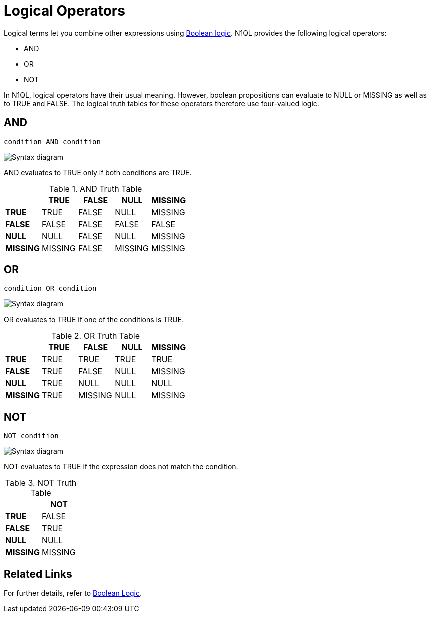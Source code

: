= Logical Operators
:description: Logical terms let you combine other expressions using Boolean logic.
:page-topic-type: concept

Logical terms let you combine other expressions using xref:n1ql-language-reference/booleanlogic.adoc[Boolean logic].
N1QL provides the following logical operators:

* AND
* OR
* NOT

In N1QL, logical operators have their usual meaning.
However, boolean propositions can evaluate to NULL or MISSING as well as to TRUE and FALSE.
The logical truth tables for these operators therefore use four-valued logic.

[#logical-op-and]
== AND

----
condition AND condition
----

image::n1ql-language-reference/and.png["Syntax diagram"]

AND evaluates to TRUE only if both conditions are TRUE.

.AND Truth Table
[cols="s,d,d,d,d"]
|===
| | TRUE | FALSE | NULL | MISSING

| TRUE
| TRUE
| FALSE
| NULL
| MISSING

| FALSE
| FALSE
| FALSE
| FALSE
| FALSE

| NULL
| NULL
| FALSE
| NULL
| MISSING

| MISSING
| MISSING
| FALSE
| MISSING
| MISSING
|===

[#or-operator]
== OR

----
condition OR condition
----

image::n1ql-language-reference/or.png["Syntax diagram"]

OR evaluates to TRUE if one of the conditions is TRUE.

.OR Truth Table
[cols="s,d,d,d,d"]
|===
| | TRUE | FALSE | NULL | MISSING

| TRUE
| TRUE
| TRUE
| TRUE
| TRUE

| FALSE
| TRUE
| FALSE
| NULL
| MISSING

| NULL
| TRUE
| NULL
| NULL
| NULL

| MISSING
| TRUE
| MISSING
| NULL
| MISSING
|===

[#logical-op-not]
== NOT

----
NOT condition
----

image::n1ql-language-reference/not.png["Syntax diagram"]

NOT evaluates to TRUE if the expression does not match the condition.

.NOT Truth Table

[cols="s,d"]
|===
| | NOT

| TRUE
| FALSE

| FALSE
| TRUE

| NULL
| NULL

| MISSING
| MISSING
|===

== Related Links

For further details, refer to xref:n1ql-language-reference/booleanlogic.adoc[Boolean Logic].